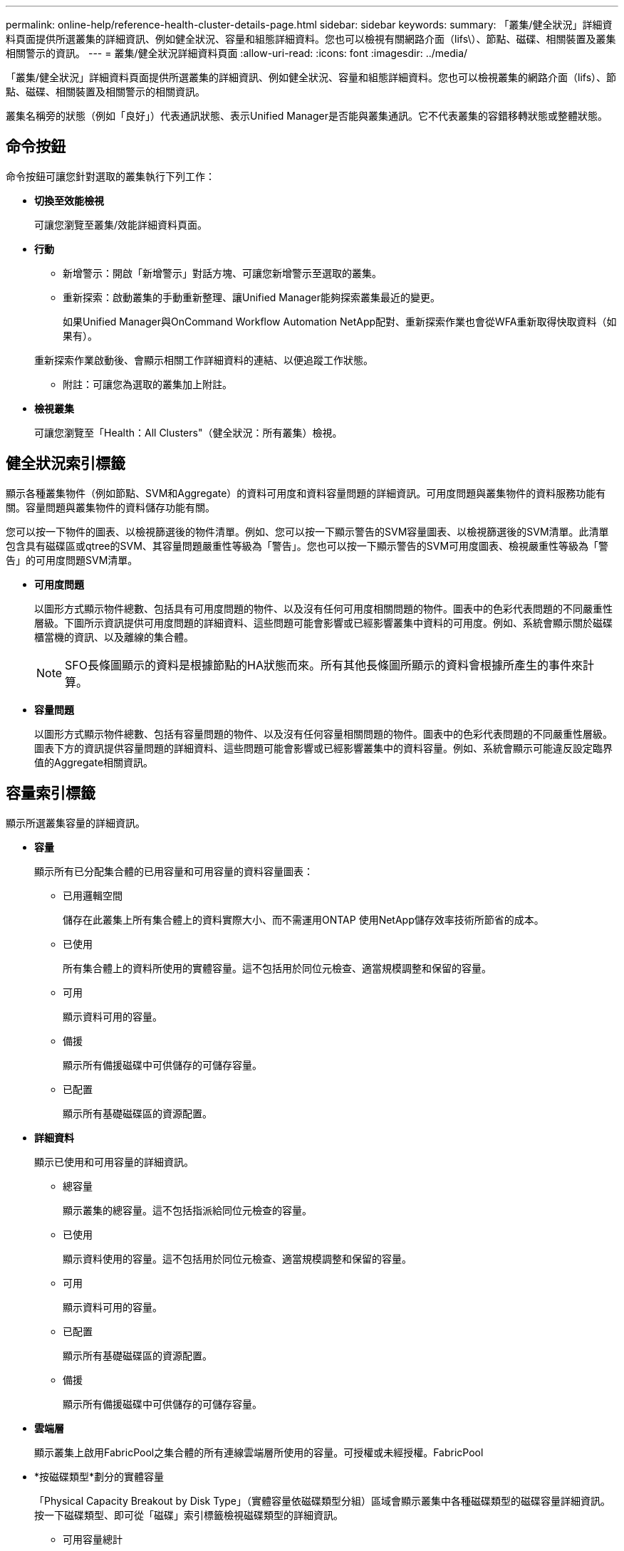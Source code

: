 ---
permalink: online-help/reference-health-cluster-details-page.html 
sidebar: sidebar 
keywords:  
summary: 「叢集/健全狀況」詳細資料頁面提供所選叢集的詳細資訊、例如健全狀況、容量和組態詳細資料。您也可以檢視有關網路介面（lifs\）、節點、磁碟、相關裝置及叢集相關警示的資訊。 
---
= 叢集/健全狀況詳細資料頁面
:allow-uri-read: 
:icons: font
:imagesdir: ../media/


[role="lead"]
「叢集/健全狀況」詳細資料頁面提供所選叢集的詳細資訊、例如健全狀況、容量和組態詳細資料。您也可以檢視叢集的網路介面（lifs）、節點、磁碟、相關裝置及相關警示的相關資訊。

叢集名稱旁的狀態（例如「良好」）代表通訊狀態、表示Unified Manager是否能與叢集通訊。它不代表叢集的容錯移轉狀態或整體狀態。



== 命令按鈕

命令按鈕可讓您針對選取的叢集執行下列工作：

* *切換至效能檢視*
+
可讓您瀏覽至叢集/效能詳細資料頁面。

* *行動*
+
** 新增警示：開啟「新增警示」對話方塊、可讓您新增警示至選取的叢集。
** 重新探索：啟動叢集的手動重新整理、讓Unified Manager能夠探索叢集最近的變更。
+
如果Unified Manager與OnCommand Workflow Automation NetApp配對、重新探索作業也會從WFA重新取得快取資料（如果有）。

+
重新探索作業啟動後、會顯示相關工作詳細資料的連結、以便追蹤工作狀態。

** 附註：可讓您為選取的叢集加上附註。


* *檢視叢集*
+
可讓您瀏覽至「Health：All Clusters"（健全狀況：所有叢集）檢視。





== 健全狀況索引標籤

顯示各種叢集物件（例如節點、SVM和Aggregate）的資料可用度和資料容量問題的詳細資訊。可用度問題與叢集物件的資料服務功能有關。容量問題與叢集物件的資料儲存功能有關。

您可以按一下物件的圖表、以檢視篩選後的物件清單。例如、您可以按一下顯示警告的SVM容量圖表、以檢視篩選後的SVM清單。此清單包含具有磁碟區或qtree的SVM、其容量問題嚴重性等級為「警告」。您也可以按一下顯示警告的SVM可用度圖表、檢視嚴重性等級為「警告」的可用度問題SVM清單。

* *可用度問題*
+
以圖形方式顯示物件總數、包括具有可用度問題的物件、以及沒有任何可用度相關問題的物件。圖表中的色彩代表問題的不同嚴重性層級。下圖所示資訊提供可用度問題的詳細資料、這些問題可能會影響或已經影響叢集中資料的可用度。例如、系統會顯示關於磁碟櫃當機的資訊、以及離線的集合體。

+
[NOTE]
====
SFO長條圖顯示的資料是根據節點的HA狀態而來。所有其他長條圖所顯示的資料會根據所產生的事件來計算。

====
* *容量問題*
+
以圖形方式顯示物件總數、包括有容量問題的物件、以及沒有任何容量相關問題的物件。圖表中的色彩代表問題的不同嚴重性層級。圖表下方的資訊提供容量問題的詳細資料、這些問題可能會影響或已經影響叢集中的資料容量。例如、系統會顯示可能違反設定臨界值的Aggregate相關資訊。





== 容量索引標籤

顯示所選叢集容量的詳細資訊。

* *容量*
+
顯示所有已分配集合體的已用容量和可用容量的資料容量圖表：

+
** 已用邏輯空間
+
儲存在此叢集上所有集合體上的資料實際大小、而不需運用ONTAP 使用NetApp儲存效率技術所節省的成本。

** 已使用
+
所有集合體上的資料所使用的實體容量。這不包括用於同位元檢查、適當規模調整和保留的容量。

** 可用
+
顯示資料可用的容量。

** 備援
+
顯示所有備援磁碟中可供儲存的可儲存容量。

** 已配置
+
顯示所有基礎磁碟區的資源配置。



* *詳細資料*
+
顯示已使用和可用容量的詳細資訊。

+
** 總容量
+
顯示叢集的總容量。這不包括指派給同位元檢查的容量。

** 已使用
+
顯示資料使用的容量。這不包括用於同位元檢查、適當規模調整和保留的容量。

** 可用
+
顯示資料可用的容量。

** 已配置
+
顯示所有基礎磁碟區的資源配置。

** 備援
+
顯示所有備援磁碟中可供儲存的可儲存容量。



* *雲端層*
+
顯示叢集上啟用FabricPool之集合體的所有連線雲端層所使用的容量。可授權或未經授權。FabricPool

* *按磁碟類型*劃分的實體容量
+
「Physical Capacity Breakout by Disk Type」（實體容量依磁碟類型分組）區域會顯示叢集中各種磁碟類型的磁碟容量詳細資訊。按一下磁碟類型、即可從「磁碟」索引標籤檢視磁碟類型的詳細資訊。

+
** 可用容量總計
+
顯示資料磁碟的可用容量和備用容量。

** HDD
+
以圖形方式顯示叢集中所有HDD資料磁碟的已用容量和可用容量。虛線代表HDD中資料磁碟的備用容量。

** Flash
+
*** SSD資料
+
以圖形方式顯示叢集中SSD資料磁碟的已用容量和可用容量。

*** SSD快取
+
以圖形方式顯示叢集中SSD快取磁碟的可儲存容量。

*** SSD備用磁碟機
+
以圖形方式顯示叢集中SSD、資料和快取磁碟的備用容量。



** 未指派的磁碟
+
顯示叢集中未指派磁碟的數量。



* *與容量問題清單一起彙總*
+
以表格格式顯示已用容量和容量的詳細資料、這些集合體可能會發生容量風險。

+
** 狀態
+
表示Aggregate有特定嚴重性的容量相關問題。

+
您可以將指標移到狀態上、以檢視有關為Aggregate產生之事件的詳細資訊。

+
如果Aggregate的狀態是由單一事件決定、您可以檢視事件名稱、觸發事件的時間和日期、指派事件的系統管理員名稱、以及事件原因等資訊。您可以按一下「*檢視詳細資料*」按鈕來檢視有關事件的詳細資訊。

+
如果Aggregate的狀態是由相同嚴重性的多個事件所決定、則前三個事件會顯示事件名稱、觸發事件的時間和日期、以及指派事件的系統管理員名稱等資訊。您可以按一下事件名稱來檢視每個事件的詳細資料。您也可以按一下「*檢視所有事件*」連結來檢視產生的事件清單。

+
[NOTE]
====
一個Aggregate可以具有相同嚴重性或不同嚴重性的多個容量相關事件。不過、只會顯示最高嚴重性。例如、如果某個Aggregate有兩個嚴重性等級為「錯誤」和「嚴重」的事件、則只會顯示「嚴重」嚴重性。

====
** Aggregate
+
顯示Aggregate的名稱。

** 已用資料容量
+
以圖形方式顯示有關集合體容量使用量的資訊（百分比）。

** 數天至全滿
+
顯示總計達到完整容量之前的預估剩餘天數。







== 組態索引標籤

顯示所選叢集的詳細資料、例如IP位址、序號、聯絡人和位置：

* *叢集概述*
+
** 管理介面
+
顯示Unified Manager用來連線至叢集的叢集管理LIF。也會顯示介面的作業狀態。

** 主機名稱或IP位址
+
顯示Unified Manager用來連線至叢集的叢集管理LIF的FQDN、簡稱或IP位址。

** FQDN
+
顯示叢集的完整網域名稱（FQDN）。

** 作業系統版本
+
顯示ONTAP 叢集執行的版本。如果叢集中的節點執行不同版本ONTAP 的VMWare、ONTAP 則會顯示最早的版本。

** 序號
+
顯示叢集的序號。

** 聯絡人
+
顯示當叢集發生問題時應聯絡的系統管理員詳細資料。

** 位置
+
顯示叢集的位置。

** 個人化
+
識別這是否為All SAN Array設定的叢集。



* *遠端叢集概觀*
+
提供MetroCluster 有關使用支援功能組態之遠端叢集的詳細資訊。此資訊僅供MetroCluster 參考組態使用。

+
** 叢集
+
顯示遠端叢集的名稱。您可以按一下叢集名稱、瀏覽至叢集的詳細資料頁面。

** 主機名稱或IP位址
+
顯示遠端叢集的FQDN、簡短名稱或IP位址。

** 序號
+
顯示遠端叢集的序號。

** 位置
+
顯示遠端叢集的位置。



* *《概述》* MetroCluster
+
提供MetroCluster 有關本地叢集的詳細資訊、以支援整個功能組態。此資訊僅供MetroCluster 參考組態使用。

+
** 類型
+
顯示MetroCluster 此類型為雙節點或四節點。

** 組態
+
顯示MetroCluster 包含下列值的功能組態：

+
*** 使用SAS纜線擴充組態
*** 使用FC-SAS橋接器進行延伸組態
*** 光纖通道交換器的網路組態




+
[NOTE]
====
對於四節點MetroCluster 的不完整功能、僅支援使用FC交換器的Fabric組態。

====
+
** 自動化非計畫性切換（AUSO）
+
顯示是否為本機叢集啟用自動非計畫性切換。根據預設、MetroCluster 在Unified Manager的雙節點功能區組態中、所有叢集都會啟用AUSO。您可以使用命令列介面變更AUSO設定。



* *節點*
+
** 可用度
+
顯示已啟動的節點數（image:../media/availability-up-um60.gif["LIF可用度圖示–UP"]）或向下（image:../media/availability-down-um60.gif["LIF可用度圖示–關閉"]）。

** 作業系統版本
+
顯示ONTAP 節點正在執行的版本、以及執行特定版本ONTAP 的顯示器的節點數量。例如、9.6（2）、9.3（1）指定兩個節點執行ONTAP 的是32個節點、而一個節點執行ONTAP 的是32個節點。



* *儲存虛擬機器*
+
** 可用度
+
顯示啟動的SVM數目（image:../media/availability-up-um60.gif["LIF可用度圖示–UP"]）或向下（image:../media/availability-down-um60.gif["LIF可用度圖示–關閉"]）。



* *網路介面*
+
** 可用度
+
顯示非資料lifs的數目（image:../media/availability-up-um60.gif["LIF可用度圖示–UP"]）或向下（image:../media/availability-down-um60.gif["LIF可用度圖示–關閉"]）。

** 叢集管理介面
+
顯示叢集管理生命體的數目。

** 節點管理介面
+
顯示節點管理生命體的數量。

** 叢集介面
+
顯示叢集生命量的數目。

** 叢集間介面
+
顯示叢集間的生命體數目。



* *傳輸協定*
+
** 資料傳輸協定
+
顯示已啟用叢集的授權資料傳輸協定清單。資料傳輸協定包括iSCSI、CIFS、NFS、NVMe及FC/FCoE。



* *雲端分層*
+
列出此叢集所連線的雲端層名稱。其中也列出類型（Amazon S3、Microsoft Azure Cloud、IBM Cloud Object Storage、Google Cloud Storage、Alibaba Cloud Object Storage或StorageGRID 更新版本）、以及雲端層的狀態（可用或不可用）。





== 「連線能力」索引標籤MetroCluster

顯示MetroCluster 叢集元件的問題和連線狀態（以供選擇）。當叢集的災難恢復合作夥伴發生問題時、叢集會以紅色方塊顯示。

[NOTE]
====
僅當叢集使用的是功能性組態時、才會顯示「功能性」索引標籤。MetroCluster MetroCluster

====
您可以按一下遠端叢集的名稱、瀏覽至遠端叢集的詳細資料頁面。您也可以按一下元件的「計數」連結來檢視元件的詳細資料。例如、按一下叢集中節點的計數連結、會在叢集的詳細資料頁面中顯示節點索引標籤。按一下遠端叢集中磁碟的計數連結、會在遠端叢集的詳細資料頁面中顯示磁碟索引標籤。

[NOTE]
====
管理八節點MetroCluster 的架構時、按一下「磁碟櫃」元件的「計數」連結、只會顯示預設HA配對的本機架。此外、也無法在其他HA配對上顯示本機磁碟櫃。

====
您可以將指標移到元件上、以便在發生任何問題時檢視叢集的詳細資料和連線狀態、並檢視針對問題所產生事件的詳細資訊。

如果元件之間的連線問題狀態是由單一事件決定、您可以檢視事件名稱、觸發事件的時間和日期、指派事件的系統管理員名稱、以及事件原因等資訊。「檢視詳細資料」按鈕可提供更多有關事件的資訊。

如果元件之間的連線問題狀態是由相同嚴重性的多個事件所決定、則前三個事件會顯示事件名稱、觸發事件的時間和日期、以及指派事件的系統管理員名稱等資訊。您可以按一下事件名稱來檢視每個事件的詳細資料。您也可以按一下「*檢視所有事件*」連結來檢視產生的事件清單。



== 「還原複寫」索引標籤MetroCluster

顯示正在複寫的資料狀態。您可以使用MetroCluster 「還原複寫」索引標籤、透過同步鏡射已處理叢集的資料、確保資料受到保護。當叢集的災難恢復合作夥伴發生問題時、叢集會以紅色方塊顯示。

[NOTE]
====
僅當叢集的組態為「還原複寫」MetroCluster 時、才會顯示「還原複寫」索引標籤MetroCluster 。

====
在不中斷環境中、您可以使用此索引標籤來驗證本機叢集與遠端叢集之間的邏輯連線和對等關係。MetroCluster您可以使用叢集元件的邏輯連線來檢視其客觀呈現。這有助於識別中繼資料和資料鏡射期間可能發生的問題。

在「局部複製」MetroCluster 索引標籤中、本機叢集提供所選叢集的詳細圖形化呈現、MetroCluster 而「局部」合作夥伴則是指遠端叢集。



== 網路介面索引標籤

顯示所選叢集上所建立之所有非資料生命量的詳細資料。

* *網路介面*
+
顯示在所選叢集上建立的LIF名稱。

* *營運狀態*
+
顯示介面的作業狀態、此狀態可以是up（image:../media/lif-status-up.gif["LIF狀態圖示–Up"]）、向下（image:../media/lif-status-down.gif["LIF狀態圖示–關閉"]）或未知（image:../media/hastate-unknown.gif["HA狀態圖示–不明"]）。網路介面的作業狀態取決於其實體連接埠的狀態。

* *管理狀態*
+
顯示介面的管理狀態、此狀態可以是up（image:../media/lif-status-up.gif["LIF狀態圖示–Up"]）、向下（image:../media/lif-status-down.gif["LIF狀態圖示–關閉"]）或未知（image:../media/hastate-unknown.gif["HA狀態圖示–不明"]）。當您變更組態或進行維護時、可以控制介面的管理狀態。管理狀態可能與作業狀態不同。不過、如果LIF的管理狀態為關閉、則作業狀態預設為關閉。

* * IP位址*
+
顯示介面的IP位址。

* *角色*
+
顯示介面的角色。可能的角色包括叢集管理生命體、節點管理生命體、叢集生命體和叢集間生命體。

* *主連接埠*
+
顯示介面原始關聯的實體連接埠。

* *目前連接埠*
+
顯示介面目前關聯的實體連接埠。LIF移轉之後、目前的連接埠可能與主連接埠不同。

* *容錯移轉原則*
+
顯示為介面設定的容錯移轉原則。

* *路由群組*
+
顯示路由群組的名稱。您可以按一下路由群組名稱、檢視更多有關路由和目的地閘道的資訊。

+
不支援ONTAP 使用不支援的路由群組、因此這些叢集會顯示空白欄。

* *容錯移轉群組*
+
顯示容錯移轉群組的名稱。





== 節點索引標籤

顯示所選叢集中節點的相關資訊。您可以檢視HA配對、磁碟櫃和連接埠的詳細資訊：

* * HA詳細資料*
+
提供HA狀態和HA配對中節點健全狀況的圖示。節點的健全狀況狀態會以下列色彩表示：

+
** *綠色*
+
節點處於正常運作狀態。

** *黃色*
+
節點已接管合作夥伴節點、或節點正面臨一些環境問題。

** *紅*
+
節點當機。

+
您可以檢視HA配對可用度的相關資訊、並採取必要行動來預防任何風險。例如、在可能的接管作業情況下、會顯示下列訊息： `Storage failover possible`。

+
您可以檢視與HA配對及其環境相關的事件清單、例如風扇、電源供應器、NVRAM電池、Flash卡、 服務處理器、以及磁碟櫃的連線能力。您也可以檢視觸發事件的時間。

+
您可以檢視其他與節點相關的資訊、例如型號和序號。

+
如果有單節點叢集、您也可以檢視節點的詳細資料。



* *磁碟櫃*
+
顯示HA配對中磁碟櫃的相關資訊。

+
您也可以檢視磁碟櫃和環境元件所產生的事件、以及觸發事件的時間。

+
** *機櫃ID*
+
顯示磁碟所在磁碟櫃的ID。

** *元件狀態*
+
顯示磁碟櫃的環境詳細資料、例如電源供應器、風扇、溫度感測器、目前感測器、磁碟連線、 和電壓感測器。環境詳細資料會以下列色彩顯示為圖示：

+
*** *綠色*
+
環境元件運作正常。

*** *灰色*
+
環境元件沒有可用的資料。

*** *紅*
+
部分環境元件已關閉。



** *州*
+
顯示磁碟櫃的狀態。可能的狀態包括離線、線上、無狀態、需要初始化、遺失、 和未知。

** *模型*
+
顯示磁碟櫃的型號。

** *本機磁碟櫃*
+
指出磁碟櫃是位於本機叢集或遠端叢集上。此欄只會針對MetroCluster 採用不含資訊的組態的叢集顯示。

** *唯一ID*
+
顯示磁碟櫃的唯一識別碼。

** *韌體版本*
+
顯示磁碟櫃的韌體版本。



* *連接埠*
+
顯示相關FC、FCoE和乙太網路連接埠的相關資訊。您可以按一下連接埠圖示、檢視連接埠及相關連生命區的詳細資料。

+
您也可以檢視為連接埠產生的事件。

+
您可以檢視下列連接埠詳細資料：

+
** 連接埠ID
+
顯示連接埠名稱。例如、連接埠名稱可以是e0M、e0a和e0b。

** 角色
+
顯示連接埠的角色。可能的角色包括叢集、資料、叢集間、節點管理和未定義。

** 類型
+
顯示用於連接埠的實體層傳輸協定。可能的類型包括乙太網路、光纖通道和FCoE。

** WWPN
+
顯示連接埠的全球連接埠名稱（WWPN）。

** 韌體版本
+
顯示FC/FCoE連接埠的韌體修訂版。

** 狀態
+
顯示連接埠的目前狀態。可能的狀態包括up、down、Link not connected或Unkown（上線、下線、連結未連線或未知）image:../media/hastate-unknown.gif["HA狀態圖示–不明"]）。



+
您可以從「事件」清單中檢視連接埠相關事件。您也可以檢視相關聯的LIF詳細資料、例如LIF名稱、作業狀態、IP位址或WWPN、傳輸協定、與LIF關聯的SVM名稱、目前連接埠、容錯移轉原則及容錯移轉群組。





== 磁碟索引標籤

顯示所選叢集中磁碟的詳細資料。您可以檢視磁碟相關資訊、例如已使用磁碟的數量、備用磁碟、毀損的磁碟和未指派的磁碟。您也可以檢視其他詳細資料、例如磁碟名稱、磁碟類型和磁碟的擁有者節點。

* *磁碟集區摘要*
+
顯示磁碟數量、並依有效類型分類（FCAL、SAS、SATA、mSATA、SSD、NVMe SSD、Array LUN和VMDisk）、以及磁碟的狀態。您也可以檢視其他詳細資料、例如集合體數量、共享磁碟、備用磁碟、毀損的磁碟、未指派的磁碟、 和不受支援的磁碟。如果您按一下有效磁碟類型計數連結、則會顯示所選狀態和有效類型的磁碟。例如、如果您按一下磁碟狀態中斷和有效類型SAS的「計數」連結、則會顯示磁碟狀態中斷且有效類型SAS的所有磁碟。

* *磁碟*
+
顯示磁碟的名稱。

* * RAID群組*
+
顯示RAID群組的名稱。

* *擁有者節點*
+
顯示磁碟所屬節點的名稱。如果磁碟未指派、則此欄中不會顯示任何值。

* *州*
+
顯示磁碟的狀態：Aggregate、shared、Spare、中斷、Unassigned、 不受支援或不明。依預設、此欄會依下列順序排序以顯示狀態：「中斷」、「未指派」、「不支援」、「備用」、「Aggregate」、 和共享。

* *本機磁碟*
+
顯示Yes（是）或No（否）、表示磁碟位於本機叢集或遠端叢集上。此欄只會針對MetroCluster 採用不含資訊的組態的叢集顯示。

* *職位*
+
根據磁碟的容器類型顯示其位置：例如複製、資料或同位元檢查。依預設、此欄為隱藏欄。

* *受影響的Aggregate *
+
顯示因故障磁碟而受影響的集合體數量。您可以將指標移到「計數」連結上以檢視受影響的Aggregate、然後按一下Aggregate名稱以檢視Aggregate的詳細資料。您也可以按一下Aggregate計數、在「Health：All Aggregate」檢視中檢視受影響的Aggregate清單。

+
在下列情況下、此欄中不會顯示任何值：

+
** 若叢集包含此類磁碟、則會將其新增至Unified Manager
** 當沒有故障磁碟時


* *儲存資源池*
+
顯示SSD所屬儲存資源池的名稱。您可以將指標移到儲存資源池名稱上、以檢視儲存資源池的詳細資料。

* *可儲存容量*
+
顯示可供使用的磁碟容量。

* *原始容量*
+
顯示原始、未格式化磁碟的容量、然後再進行適當大小調整和RAID組態。依預設、此欄為隱藏欄。

* *類型*
+
顯示磁碟類型：例如ATA、SATA、FCAL或VMDisk。

* *有效類型*
+
顯示ONTAP 由功能表指派的磁碟類型。

+
為了ONTAP 建立及新增Aggregate、以及進行備援管理、某些類型的可靠磁碟被視為等效磁碟。針對每種磁碟類型指派有效的磁碟類型。ONTAP

* *備用區塊耗用%*
+
以百分比顯示SSD磁碟中耗用的備用區塊。SSD磁碟以外的磁碟、此欄為空白。

* *使用率為%*
+
根據實際SSD使用量和製造商對SSD壽命的預測、以百分比顯示所使用SSD壽命的預估值。大於99的值表示估計的耐用度已被使用、但可能不表示SSD故障。如果值未知、則會省略磁碟。

* *韌體*
+
顯示磁碟的韌體版本。

* * RPM *
+
顯示磁碟的每分鐘轉數（RPM）。依預設、此欄為隱藏欄。

* *模型*
+
顯示磁碟的型號。依預設、此欄為隱藏欄。

* *廠商*
+
顯示磁碟廠商的名稱。依預設、此欄為隱藏欄。

* *機櫃ID*
+
顯示磁碟所在磁碟櫃的ID。

* *海灣*
+
顯示磁碟所在支架的ID。





== 相關附註窗格

可讓您檢視與所選叢集相關的附註詳細資料。詳細資料包括註釋名稱和套用至叢集的註釋值。您也可以從「相關附註」窗格中移除手動附註。



== 「相關裝置」窗格

可讓您檢視與所選叢集相關的裝置詳細資料。

詳細資料包括連線至叢集之裝置的內容、例如裝置類型、大小、計數和健全狀況狀態。您可以按一下「計數」連結、進一步分析該特定裝置。

您可以使用MetroCluster 「支援服務」窗格來取得遠端MetroCluster 支援服務的數量和詳細資料、以及相關的叢集元件、例如節點、集合體和SVM。僅當叢集使用的是一個組態時、才會顯示「解決合作夥伴」窗格。MetroCluster MetroCluster

「相關裝置」窗格可讓您檢視及瀏覽至與叢集相關的節點、SVM及集合體：

* *《合作夥伴*》MetroCluster
+
顯示MetroCluster 資訊合作夥伴的健全狀況狀態。您可以使用「計數」連結、進一步瀏覽並取得叢集元件健全狀況和容量的相關資訊。

* *節點*
+
顯示屬於所選叢集之節點的數量、容量和健全狀況狀態。容量表示可用容量與可用容量之間的總可用容量。

* *儲存虛擬機器*
+
顯示屬於所選叢集的SVM數目。

* *集合體*
+
顯示屬於所選叢集之集合體的數量、容量和健全狀況狀態。





== 「相關群組」窗格

可讓您檢視包含所選叢集的群組清單。



== 「相關警示」窗格

「相關警示」窗格可讓您檢視所選叢集的警示清單。您也可以按一下「新增警示」連結來新增警示、或按一下警示名稱來編輯現有警示。
